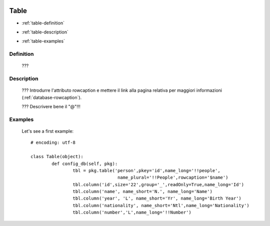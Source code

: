 	.. _database-table:

=======
 Table
=======

- :ref:`table-definition`

- :ref:`table-description`

- :ref:`table-examples`

	.. _table-definition:

Definition
==========

	???

	.. _table-description:

Description
===========

	??? Introdurre l'attributo rowcaption e mettere il link alla pagina relativa per maggiori informazioni (:ref:`database-rowcaption`).
	
	??? Descrivere bene il "@"!!!

	.. _table-examples:

Examples
========

	Let's see a first example::

		# encoding: utf-8
		
		class Table(object):
			def config_db(self, pkg):
				tbl = pkg.table('person',pkey='id',name_long='!!people',
				                 name_plural='!!People',rowcaption='$name')
				tbl.column('id',size='22',group='_',readOnly=True,name_long='Id')
				tbl.column('name', name_short='N.', name_long='Name')
				tbl.column('year', 'L', name_short='Yr', name_long='Birth Year')
				tbl.column('nationality', name_short='Ntl',name_long='Nationality')
				tbl.column('number','L',name_long='!!Number')
	 